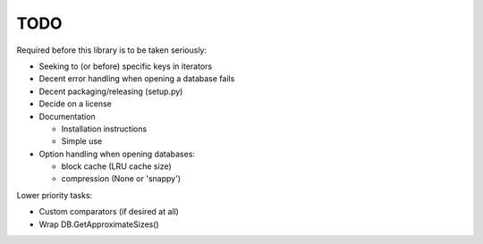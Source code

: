 
TODO
====

Required before this library is to be taken seriously:

* Seeking to (or before) specific keys in iterators
* Decent error handling when opening a database fails
* Decent packaging/releasing (setup.py)
* Decide on a license
* Documentation

  * Installation instructions
  * Simple use

* Option handling when opening databases:

  * block cache (LRU cache size)
  * compression (None or 'snappy')

Lower priority tasks:

* Custom comparators (if desired at all)
* Wrap DB.GetApproximateSizes()
